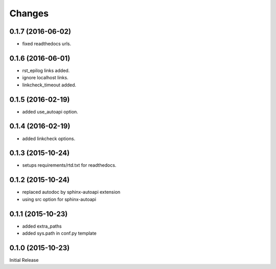 Changes
*******

0.1.7 (2016-06-02)
==================

* fixed readthedocs urls.

0.1.6 (2016-06-01)
==================

* rst_epilog links added.
* ignore localhost links.
* linkcheck_timeout added.

0.1.5 (2016-02-19)
==================

* added use_autoapi option.

0.1.4 (2016-02-19)
==================

* added linkcheck options.

0.1.3 (2015-10-24)
==================

* setups requirements/rtd.txt for readthedocs.

0.1.2 (2015-10-24)
==================

* replaced autodoc by sphinx-autoapi extension
* using src option for sphinx-autoapi

0.1.1 (2015-10-23)
==================

* added extra_paths
* added sys.path in conf.py template

0.1.0 (2015-10-23)
==================

Initial Release


